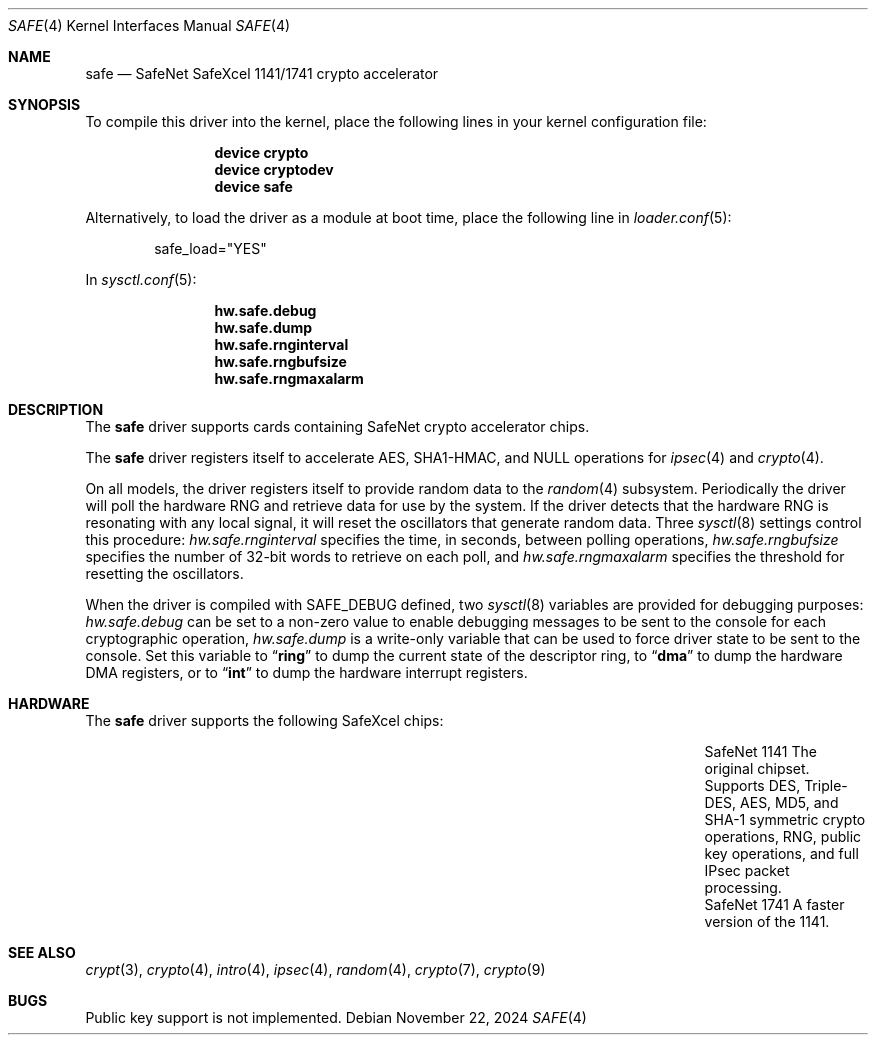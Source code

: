 .\"
.\" SPDX-License-Identifier: BSD-2-Clause
.\"
.\" Copyright (c) 2003	Sam Leffler, Errno Consulting
.\" All rights reserved.
.\"
.\" Redistribution and use in source and binary forms, with or without
.\" modification, are permitted provided that the following conditions
.\" are met:
.\" 1. Redistributions of source code must retain the above copyright
.\"    notice, this list of conditions and the following disclaimer.
.\" 2. Redistributions in binary form must reproduce the above copyright
.\"    notice, this list of conditions and the following disclaimer in the
.\"    documentation and/or other materials provided with the distribution.
.\"
.\" THIS SOFTWARE IS PROVIDED BY THE AUTHOR AND CONTRIBUTORS ``AS IS'' AND
.\" ANY EXPRESS OR IMPLIED WARRANTIES, INCLUDING, BUT NOT LIMITED TO, THE
.\" IMPLIED WARRANTIES OF MERCHANTABILITY AND FITNESS FOR A PARTICULAR PURPOSE
.\" ARE DISCLAIMED.  IN NO EVENT SHALL THE AUTHOR OR CONTRIBUTORS BE LIABLE
.\" FOR ANY DIRECT, INDIRECT, INCIDENTAL, SPECIAL, EXEMPLARY, OR CONSEQUENTIAL
.\" DAMAGES (INCLUDING, BUT NOT LIMITED TO, PROCUREMENT OF SUBSTITUTE GOODS
.\" OR SERVICES; LOSS OF USE, DATA, OR PROFITS; OR BUSINESS INTERRUPTION)
.\" HOWEVER CAUSED AND ON ANY THEORY OF LIABILITY, WHETHER IN CONTRACT, STRICT
.\" LIABILITY, OR TORT (INCLUDING NEGLIGENCE OR OTHERWISE) ARISING IN ANY WAY
.\" OUT OF THE USE OF THIS SOFTWARE, EVEN IF ADVISED OF THE POSSIBILITY OF
.\" SUCH DAMAGE.
.\"
.Dd November 22, 2024
.Dt SAFE 4
.Os
.Sh NAME
.Nm safe
.Nd SafeNet SafeXcel 1141/1741 crypto accelerator
.Sh SYNOPSIS
To compile this driver into the kernel,
place the following lines in your
kernel configuration file:
.Bd -ragged -offset indent
.Cd "device crypto"
.Cd "device cryptodev"
.Cd "device safe"
.Ed
.Pp
Alternatively, to load the driver as a
module at boot time, place the following line in
.Xr loader.conf 5 :
.Bd -literal -offset indent
safe_load="YES"
.Ed
.Pp
In
.Xr sysctl.conf 5 :
.Bd -ragged -offset indent
.Cd hw.safe.debug
.Cd hw.safe.dump
.Cd hw.safe.rnginterval
.Cd hw.safe.rngbufsize
.Cd hw.safe.rngmaxalarm
.Ed
.Sh DESCRIPTION
The
.Nm
driver supports cards containing SafeNet crypto accelerator chips.
.Pp
The
.Nm
driver registers itself to accelerate AES,
SHA1-HMAC, and NULL operations for
.Xr ipsec 4
and
.Xr crypto 4 .
.Pp
On all models, the driver registers itself to provide random data to the
.Xr random 4
subsystem.
Periodically the driver will poll the hardware RNG and retrieve
data for use by the system.
If the driver detects that the hardware RNG is resonating with any local
signal, it will reset the oscillators that generate random data.
Three
.Xr sysctl 8
settings control this procedure:
.Va hw.safe.rnginterval
specifies the time, in seconds, between polling operations,
.Va hw.safe.rngbufsize
specifies the number of 32-bit words to retrieve on each poll,
and
.Va hw.safe.rngmaxalarm
specifies the threshold for resetting the oscillators.
.Pp
When the driver is compiled with
.Dv SAFE_DEBUG
defined, two
.Xr sysctl 8
variables are provided for debugging purposes:
.Va hw.safe.debug
can be set to a non-zero value to enable debugging messages to be sent
to the console for each cryptographic operation,
.Va hw.safe.dump
is a write-only variable that can be used to force driver state to be sent
to the console.
Set this variable to
.Dq Li ring
to dump the current state of the descriptor ring,
to
.Dq Li dma
to dump the hardware DMA registers,
or
to
.Dq Li int
to dump the hardware interrupt registers.
.Sh HARDWARE
The
.Nm
driver supports the following SafeXcel chips:
.Bl -column "SafeNet 1141" "The original chipset. Supports" -offset indent
.It SafeNet 1141 Ta The original chipset.
Supports DES, Triple-DES, AES, MD5, and SHA-1
symmetric crypto operations, RNG, public key operations, and full IPsec
packet processing.
.It SafeNet 1741 Ta A faster version of the 1141.
.El
.Sh SEE ALSO
.Xr crypt 3 ,
.Xr crypto 4 ,
.Xr intro 4 ,
.Xr ipsec 4 ,
.Xr random 4 ,
.Xr crypto 7 ,
.Xr crypto 9
.Sh BUGS
Public key support is not implemented.
